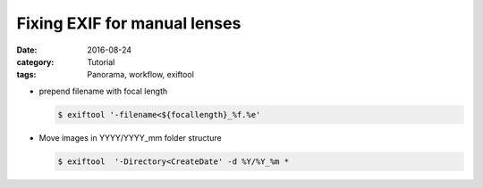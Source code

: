 Fixing EXIF for manual lenses
=============================

:date: 2016-08-24
:category: Tutorial
:tags: Panorama, workflow, exiftool


* prepend filename with focal length
  
  .. code-block:: bash
      
    $ exiftool '-filename<${focallength}_%f.%e'
  
  

* Move images in YYYY/YYYY_mm folder structure
  
  .. code-block:: bash
      
    $ exiftool  '-Directory<CreateDate' -d %Y/%Y_%m *
